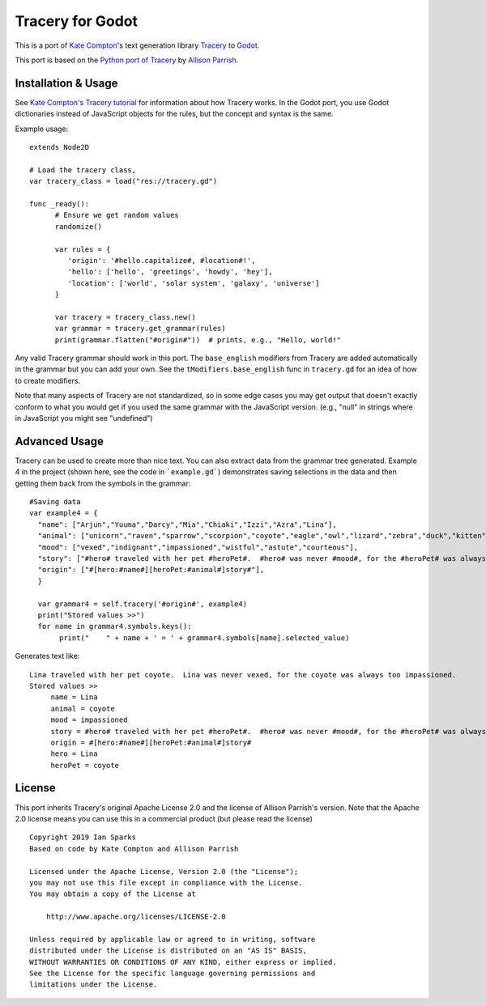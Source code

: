 Tracery for Godot
=================

This is a port of `Kate Compton <http://www.galaxykate.com/>`_'s text generation library `Tracery <http://tracery.io/>`_ to 
`Godot <https://godotengine.org/>`_.

This port is based on the `Python port of Tracery <https://github.com/aparrish/pytracery>`_ by `Allison Parrish <http://www.decontextualize.com/>`_.


Installation & Usage
--------------------

See `Kate Compton's Tracery
tutorial <http://www.crystalcodepalace.com/traceryTut.html>`_ for information
about how Tracery works. In the Godot port, you use Godot dictionaries
instead of JavaScript objects for the rules, but the concept and syntax is the same. 

Example usage:

::

  extends Node2D

  # Load the tracery class, 
  var tracery_class = load("res://tracery.gd")

  func _ready():	
	# Ensure we get random values
	randomize()

        var rules = {
           'origin': '#hello.capitalize#, #location#!',
           'hello': ['hello', 'greetings', 'howdy', 'hey'],
           'location': ['world', 'solar system', 'galaxy', 'universe']
        }

	var tracery = tracery_class.new()
	var grammar = tracery.get_grammar(rules)
	print(grammar.flatten("#origin#"))  # prints, e.g., "Hello, world!"
	

Any valid Tracery grammar should work in this port. The ``base_english``
modifiers from Tracery are added automatically in the grammar but you can add your own. 
See the ``tModifiers.base_english`` func in ``tracery.gd`` for an idea of how to create
modifiers.

Note that many aspects of Tracery are not standardized, so in some edge cases
you may get output that doesn't exactly conform to what you would get if you
used the same grammar with the JavaScript version. (e.g., "null" in strings
where in JavaScript you might see "undefined")


Advanced Usage
--------------

Tracery can be used to create more than nice text. You can also extract data from the grammar tree generated. 
Example 4 in the project (shown here, see the code in ```example.gd```) demonstrates saving selections in the 
data and then getting them back from the symbols in the grammar:

::

   #Saving data
   var example4 = {
     "name": ["Arjun","Yuuma","Darcy","Mia","Chiaki","Izzi","Azra","Lina"],
     "animal": ["unicorn","raven","sparrow","scorpion","coyote","eagle","owl","lizard","zebra","duck","kitten"],
     "mood": ["vexed","indignant","impassioned","wistful","astute","courteous"],
     "story": ["#hero# traveled with her pet #heroPet#.  #hero# was never #mood#, for the #heroPet# was always too #mood#."],
     "origin": ["#[hero:#name#][heroPet:#animal#]story#"],
     }

     var grammar4 = self.tracery('#origin#', example4)
     print("Stored values >>")
     for name in grammar4.symbols.keys():
          print("    " + name + ' = ' + grammar4.symbols[name].selected_value)


Generates text like:

::

     Lina traveled with her pet coyote.  Lina was never vexed, for the coyote was always too impassioned.
     Stored values >>
          name = Lina
          animal = coyote
          mood = impassioned
          story = #hero# traveled with her pet #heroPet#.  #hero# was never #mood#, for the #heroPet# was always too #mood#.
          origin = #[hero:#name#][heroPet:#animal#]story#
          hero = Lina
          heroPet = coyote

License
-------

This port inherits Tracery's original Apache License 2.0 and the license of Allison Parrish's version. 
Note that the Apache 2.0 license means you can use this in a commercial product (but please read the license)

::
   
    Copyright 2019 Ian Sparks
    Based on code by Kate Compton and Allison Parrish

    Licensed under the Apache License, Version 2.0 (the "License");
    you may not use this file except in compliance with the License.
    You may obtain a copy of the License at

        http://www.apache.org/licenses/LICENSE-2.0

    Unless required by applicable law or agreed to in writing, software
    distributed under the License is distributed on an "AS IS" BASIS,
    WITHOUT WARRANTIES OR CONDITIONS OF ANY KIND, either express or implied.
    See the License for the specific language governing permissions and
    limitations under the License.
